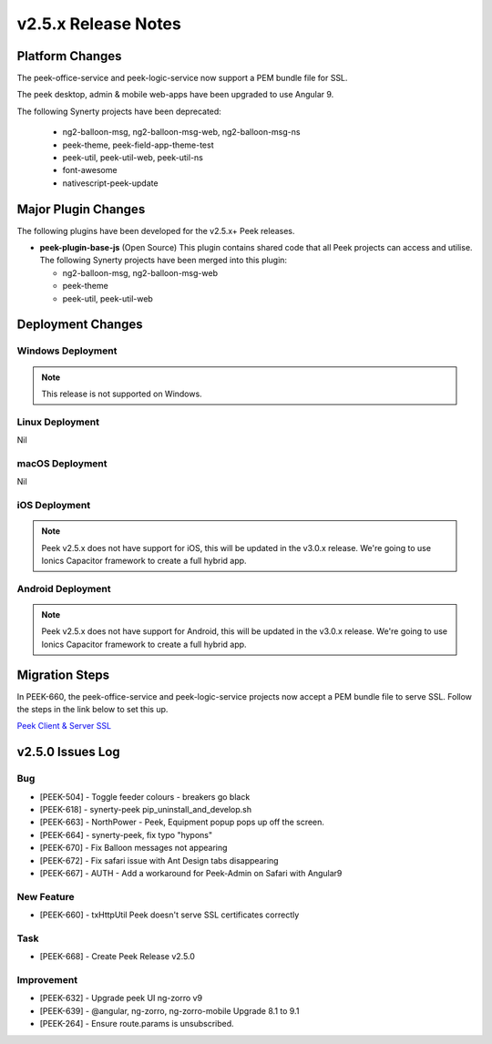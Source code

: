 .. _release_notes_v2.5.x:

====================
v2.5.x Release Notes
====================

Platform Changes
----------------

The peek-office-service and peek-logic-service now support a PEM bundle file for SSL.

The peek desktop, admin & mobile web-apps have been upgraded to use Angular 9.

The following Synerty projects have been deprecated:

    *   ng2-balloon-msg, ng2-balloon-msg-web, ng2-balloon-msg-ns

    *   peek-theme, peek-field-app-theme-test

    *   peek-util, peek-util-web, peek-util-ns

    *   font-awesome

    *   nativescript-peek-update

Major Plugin Changes
--------------------

The following plugins have been developed for the v2.5.x+ Peek releases.

*   **peek-plugin-base-js** (Open Source)
    This plugin contains shared code that all Peek projects can access and utilise.
    The following Synerty projects have been merged into this plugin:

    *   ng2-balloon-msg, ng2-balloon-msg-web

    *   peek-theme

    *   peek-util, peek-util-web

Deployment Changes
------------------

Windows Deployment
``````````````````

.. note:: This release is not supported on Windows.

Linux Deployment
````````````````

Nil

macOS Deployment
````````````````

Nil

iOS Deployment
``````````````

.. note:: Peek v2.5.x does not have support for iOS, this will be updated in the v3.0.x release.
    We're going to use Ionics Capacitor framework to create a full hybrid app.

Android Deployment
``````````````````

.. note:: Peek v2.5.x does not have support for Android, this will be updated in the v3.0.x release.
    We're going to use Ionics Capacitor framework to create a full hybrid app.

Migration Steps
---------------

In PEEK-660, the peek-office-service and peek-logic-service projects now accept a PEM bundle file to serve SSL.
Follow the steps in the link below to set this up.

`Peek Client & Server SSL <https://synerty-peek.readthedocs.io/en/latest/administration/admin_config_platform.html#peek-office-service-server-ssl>`_


v2.5.0 Issues Log
-----------------

Bug
```

*   [PEEK-504] - Toggle feeder colours - breakers go black

*   [PEEK-618] - synerty-peek pip_uninstall_and_develop.sh

*   [PEEK-663] - NorthPower - Peek, Equipment popup pops up off the screen.

*   [PEEK-664] - synerty-peek, fix typo "hypons"

*   [PEEK-670] - Fix Balloon messages not appearing

*   [PEEK-672] - Fix safari issue with Ant Design tabs disappearing

*   [PEEK-667] - AUTH - Add a workaround for Peek-Admin on Safari with Angular9

New Feature
```````````

*   [PEEK-660] - txHttpUtil Peek doesn't serve SSL certificates correctly

Task
````

*   [PEEK-668] - Create Peek Release v2.5.0

Improvement
```````````

*   [PEEK-632] - Upgrade peek UI ng-zorro v9

*   [PEEK-639] - @angular, ng-zorro, ng-zorro-mobile Upgrade 8.1 to 9.1

*   [PEEK-264] - Ensure route.params is unsubscribed.
